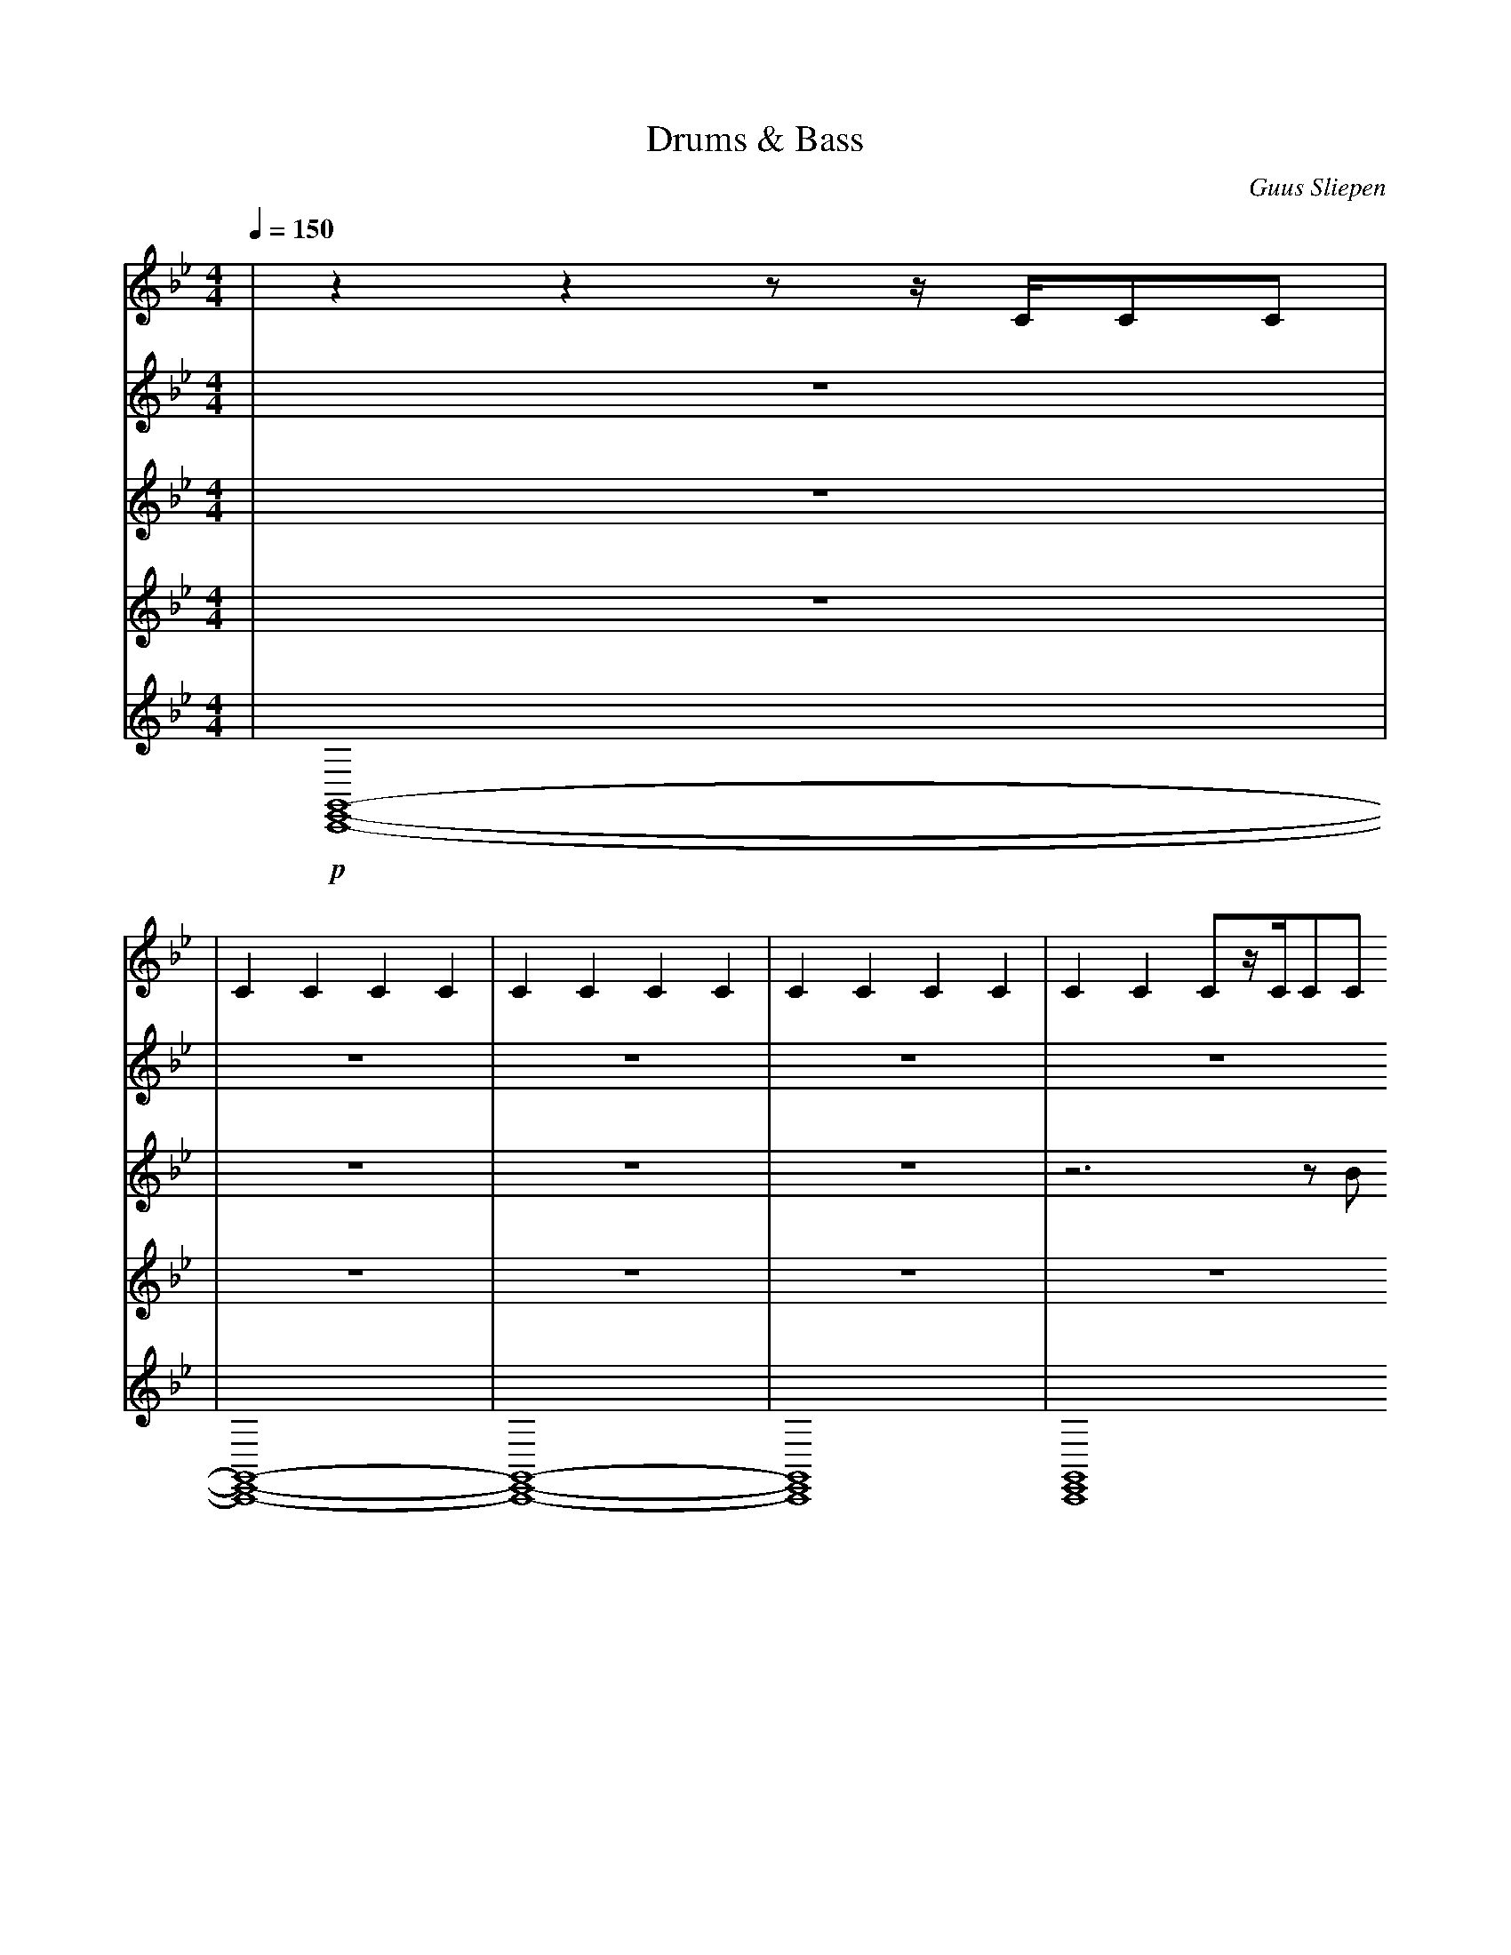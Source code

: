 X:1
T:Drums & Bass
C:Guus Sliepen
M:4/4
L:1/4
Q:150
K:Bb
%%MIDI drummap f 42
%%MIDI drummap g 44
%MIDI drummap ^A 46
%%MIDI drummap ^c 49
%%MIDI drummap D 40
%%MIDI drummap C 36
V:1 clef=treble
%%MIDI channel 10
%%MIDI nobeataccents
| zzz/z//C//C/C/ |
| CCCC | CCCC | CCCC | CCC/z//C//C/C/
| CCCC | CCCC | CCCC | Czz/z//C//C/C/
| CCCC | CCCC | CCCC | CCC/z//C//C/C/
| CCCC | CCCC | CCCC | Czz/z//C//C/C/
| CCCC | CCCC | CCCC | CCC/z//C//C/C/
| CCCC | CCCC | CCCC | Czz/z//C//C/C/
| CCCC | CCCC | CCCC | CCC/z//C//C/C/
| z4 | z4 | z4 | zzz/z//C//C/C/
V:2 clef=treble
%%MIDI channel 10
%%MIDI nobeataccents
| z4 |
| z4 | z4 | z4 | z4
| z4 | z4 | z4 | z4
| !p! zDzD | zDzD | zDzD | zDzD
| zDzD | zDzD | zDzD | z!p!^c!f!^c!fff!^c
| !p! f/f/[D/f/]f/f/f/[D/f/]f/ | f/f/[D/f/]f/f/f/[D/f/]f/ | f/f/[D/f/]f/f/f/[D/f/]f/ | f/f/[D/f/]f/f/f/[D/f/]g/ |
| f/f/[D/f/]f/f/f/[D/f/]f/ | f/f/[D/f/]f/f/f/[D/f/]f/ | f/f/[D/f/]f/f/f/[D/f/]f/ | f/f/[D/f/]f/f/f/[D/f/]g/ |
| f/f/[D/f/]f/f/f/[D/f/]f/ | f/f/[D/f/]f/f/f/[D/f/]f/ | f/f/[D/f/]f/f/f/[D/f/]f/ | f/f/[D/f/]f/f/f/[D/f/]g/ |
| f/f/[D/f/]f/f/f/[D/f/]f/ | f/f/[D/f/]f/f/f/[D/f/]f/ | f/f/[D/f/]f/f/f/[D/f/]f/ | g!p!^c!f!^c!fff!^c |
V:3 clef=treble transpose=-36
%%MIDI channel 1
%%MIDI nobeataccents
| z4 |
| z4 | z4 | z4 | z3 z/B/
| c/c/c/c/c/c/c/c/ | c/c/c/c/c/c/c/c/ | c/c/c/c/c/c/c/c/ | C C C C
| c/c/c/c/c/c/c/c/ | c/c/c/c/c/c/c/c/ | c/c/c/c/c/c/c/c/ | D D D D
| c/c/c/c/c/c/c/c/ | c/c/c/c/c/c/c/c/ | c/c/c/c/c/c/c/c/ | B, B, B, B,
| c/c/c/c/c/c/c/c/ | c/c/c/c/c/c/c/c/ | c/c/c/c/c/c/c/c/ | D D D D
| c/c/c/c/c/c/c/c/ | c/c/c/c/c/c/c/c/ | c/c/c/c/c/c/c/c/ | B, B, B, B,
| c/c/c/c/c/c/c/c/ | c/c/c/c/c/c/c/c/ | c/c/c/c/c/c/c/c/ | D D D D
| z4 | z4 | z4 | z C C C
V:4 clef=treble
%%MIDI channel 2
%%MIDI nobeataccents
| z4 |
| z4 | z4 | z4 | z4
| z4 | z4 | z4 | z4
| !ppp! !<(! z[CEG]/z//[CEG]//z[CEG]/z/ | z[CEG]/z//[CEG]//z[CEG]/z/ !<)! | !pp! !<(! z[CEG]/z//[CEG]//z[CEG]/z/ | z[B,DF]/z/z2 !<)!
| !p! !<(! z[CEG]/z//[CEG]//z[CEG]/z/ | z[CEG]/z//[CEG]//z[CEG]/z/ !<)! | !mf! z[CEG]/z//[CEG]//z[CEG]/z/ | z[B,DF]/z/z2 
| z[CEG]/z//[CEG]//z[CEG]/z/ | z[CEG]/z//[CEG]//z[CEG]/z/ | z[CEG]/z//[CEG]//z[CEG]/z/ | z[B,DF]/z//[B,DF]//z[B,DF]/z/
| z[CEG]/z//[CEG]//z[CEG]/z/ | z[CEG]/z//[CEG]//z[CEG]/z/ | z[CEG]/z//[CEG]//z[CEG]/z/ | z[B,DF]/z//[B,DF]//z[B,DF]/z/
| z[CEG]/z//[CEG]//z[CEG]/z/ | z[CEG]/z//[CEG]//z[CEG]/z/ | z[CEG]/z//[CEG]//z[CEG]/z/ | z[B,DF]/z//[B,DF]//z[B,DF]/z/
| z[CEG]/z//[CEG]//z[CEG]/z/ | z[CEG]/z//[CEG]//z[CEG]/z/ | z[CEG]/z//[CEG]//z[CEG]/z/ | z[CEG]/z//[CEG]//z[CEG]/z/
V:5 clef=treble
%%MIDI channel 3
%%MIDI nobeataccents
| !p! [C,,E,,G,,]4- |
| [C,,E,,G,,]4- | [C,,E,,G,,]4- | [C,,E,,G,,]4 | [C,,E,,G,,]4 |
| [C,,E,,G,,]4- | [C,,E,,G,,]4- | [C,,E,,G,,]4 | [C,,E,,G,,]4 |
| [C,,E,,G,,]4- | [C,,E,,G,,]4- | [C,,E,,G,,]4 | [D,,F,,_A,,]4 |
| [C,,E,,G,,]4- | [C,,E,,G,,]4- | [C,,E,,G,,]4 | [G,,,B,,,D,,]4 |
| [C,,E,,G,,]4- | [C,,E,,G,,]4- | [C,,E,,G,,]4 | [D,,F,,_A,,]4 |
| [C,,E,,G,,]4- | [C,,E,,G,,]4- | [C,,E,,G,,]4 | [G,,,B,,,D,,]4 |
| [C,,E,,G,,]4- | [C,,E,,G,,]4- | [C,,E,,G,,]4 | [D,,F,,_A,,]4 |
| [C,,E,,G,,]4- | [C,,E,,G,,]4- | [C,,E,,G,,]4 | [C,,,G,,,C,,]4 |
